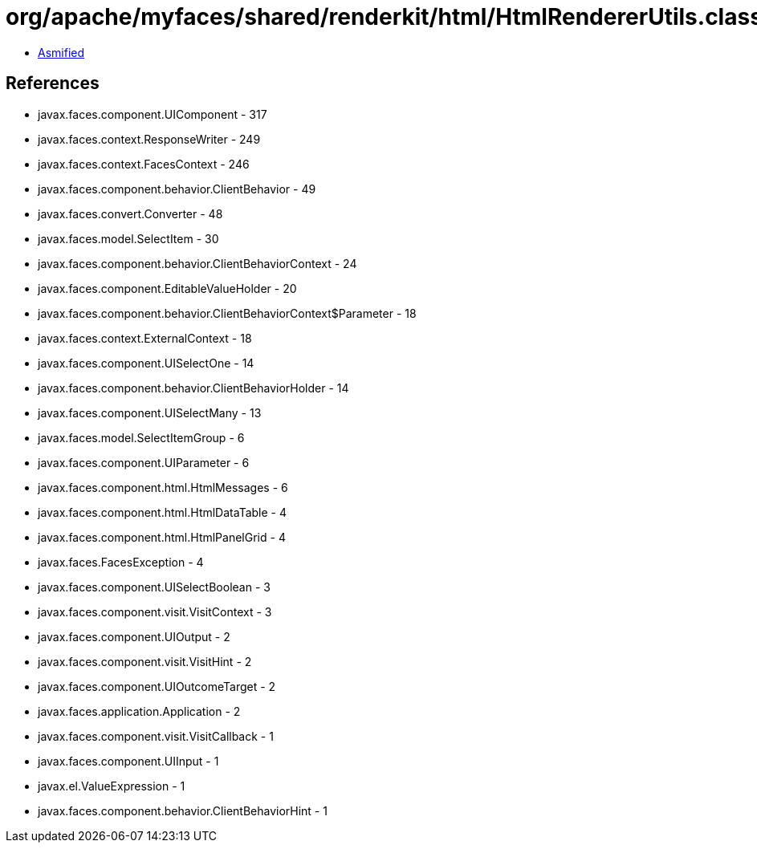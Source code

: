 = org/apache/myfaces/shared/renderkit/html/HtmlRendererUtils.class

 - link:HtmlRendererUtils-asmified.java[Asmified]

== References

 - javax.faces.component.UIComponent - 317
 - javax.faces.context.ResponseWriter - 249
 - javax.faces.context.FacesContext - 246
 - javax.faces.component.behavior.ClientBehavior - 49
 - javax.faces.convert.Converter - 48
 - javax.faces.model.SelectItem - 30
 - javax.faces.component.behavior.ClientBehaviorContext - 24
 - javax.faces.component.EditableValueHolder - 20
 - javax.faces.component.behavior.ClientBehaviorContext$Parameter - 18
 - javax.faces.context.ExternalContext - 18
 - javax.faces.component.UISelectOne - 14
 - javax.faces.component.behavior.ClientBehaviorHolder - 14
 - javax.faces.component.UISelectMany - 13
 - javax.faces.model.SelectItemGroup - 6
 - javax.faces.component.UIParameter - 6
 - javax.faces.component.html.HtmlMessages - 6
 - javax.faces.component.html.HtmlDataTable - 4
 - javax.faces.component.html.HtmlPanelGrid - 4
 - javax.faces.FacesException - 4
 - javax.faces.component.UISelectBoolean - 3
 - javax.faces.component.visit.VisitContext - 3
 - javax.faces.component.UIOutput - 2
 - javax.faces.component.visit.VisitHint - 2
 - javax.faces.component.UIOutcomeTarget - 2
 - javax.faces.application.Application - 2
 - javax.faces.component.visit.VisitCallback - 1
 - javax.faces.component.UIInput - 1
 - javax.el.ValueExpression - 1
 - javax.faces.component.behavior.ClientBehaviorHint - 1

